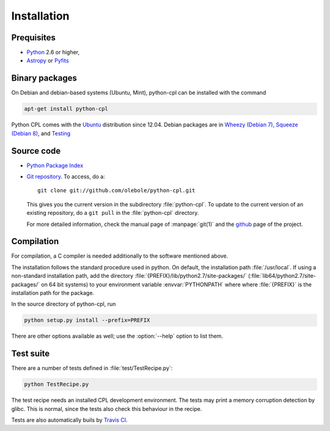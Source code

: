 Installation
============

Prequisites
-----------

* `Python <http://www.python.org/>`_ 2.6 or higher, 
* `Astropy <http://www.astropy.org/>`_ or 
  `Pyfits <http://packages.python.org/pyfits/>`_

Binary packages
---------------

On Debian and debian-based systems (Ubuntu, Mint), python-cpl can be installed with the command

.. code-block:: sh

  apt-get install python-cpl

Python CPL comes with the `Ubuntu <packages.ubuntu.com/python-cpl>`_
distribution since 12.04.  Debian packages are in `Wheezy (Debian 7)
<http://packages.debian.org/wheezy/python-cpl>`_, `Squeeze (Debian 8)
<http://packages.debian.org/jessie/python-cpl>`_, and `Testing
<http://packages.debian.org/testing/python-cpl>`_

Source code
-----------

* `Python Package Index <http://pypi.python.org/pypi/python-cpl/>`_

* `Git repository <http://github.com/olebole/python-cpl>`_. To access, do a::

    git clone git://github.com/olebole/python-cpl.git

  This gives you the current version in the subdirectory :file:`python-cpl`.
  To update to the current version of an existing repository, do a 
  ``git pull`` in the :file:`python-cpl` directory.

  For more detailed information, check the manual page of :manpage:`git(1)` 
  and the `github <http://github.com/olebole/python-cpl>`_ page of the project.

Compilation
-----------

For compilation, a C compiler is needed additionally to the software mentioned
above.

The installation follows the standard procedure used in python. On default,
the installation path :file:`/usr/local`. If using a non-standard installation
path, add the directory :file:`{PREFIX}/lib/python2.7/site-packages/`
(:file:`lib64/python2.7/site-packages/` on 64 bit systems) to your environment
variable :envvar:`PYTHONPATH` where where :file:`{PREFIX}` is the installation
path for the package.

In the source directory of python-cpl, run

.. code-block:: sh

  python setup.py install --prefix=PREFIX

There are other options available as well; use the :option:`--help` option to
list them.

Test suite
----------

There are a number of tests defined in :file:`test/TestRecipe.py`:

.. code-block:: sh

  python TestRecipe.py

The test recipe needs an installed CPL development environment.
The tests may print a memory corruption detection by glibc. This is normal,
since the tests also check this behaviour in the recipe.

Tests are also automatically buils by
`Travis CI <https://travis-ci.org/olebole/python-cpl>`_.

